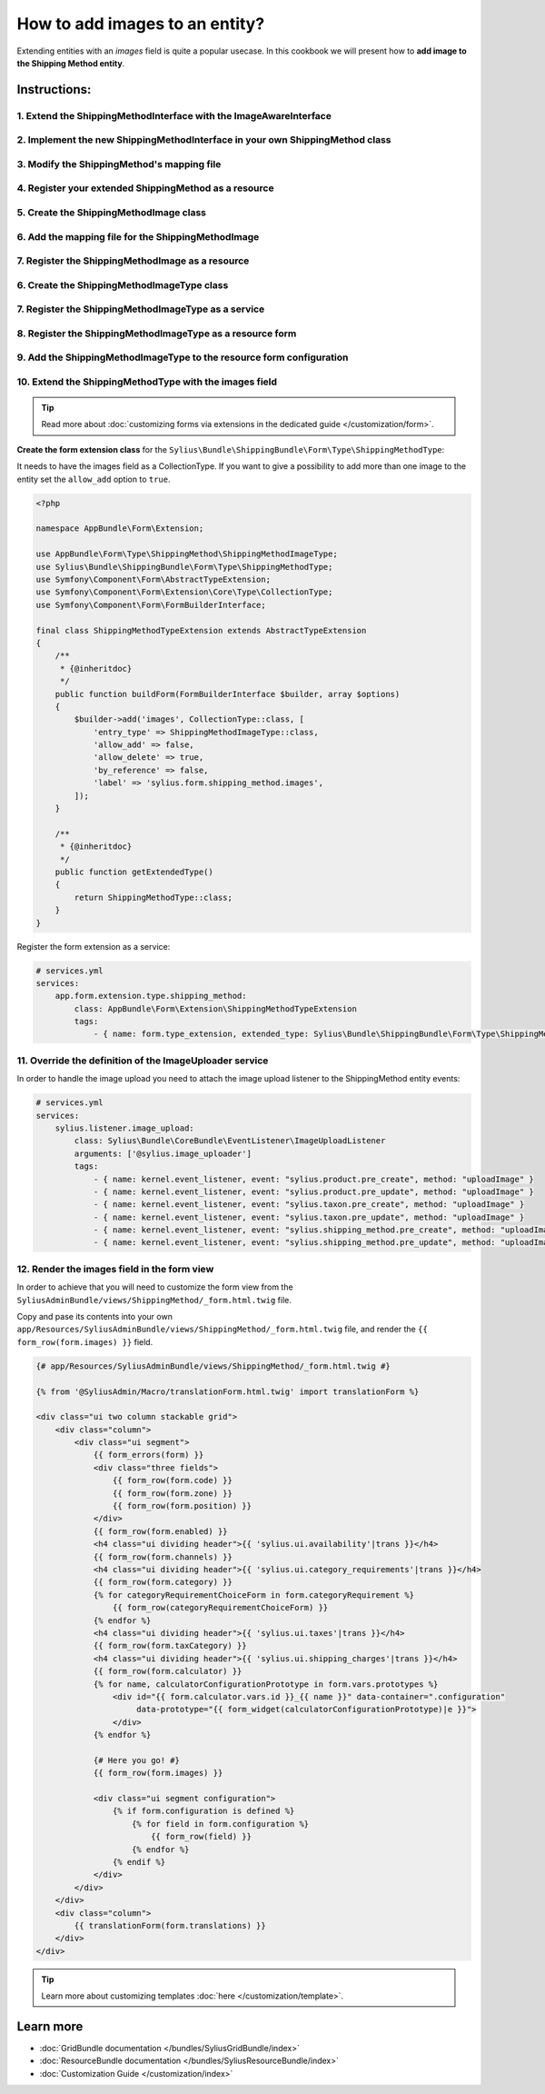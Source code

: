 How to add images to an entity?
===============================

Extending entities with an `images` field is quite a popular usecase.
In this cookbook we will present how to **add image to the Shipping Method entity**.

Instructions:
-------------

1. Extend the ShippingMethodInterface with the ImageAwareInterface
^^^^^^^^^^^^^^^^^^^^^^^^^^^^^^^^^^^^^^^^^^^^^^^^^^^^^^^^^^^^^^^^^^

2. Implement the new ShippingMethodInterface in your own ShippingMethod class
^^^^^^^^^^^^^^^^^^^^^^^^^^^^^^^^^^^^^^^^^^^^^^^^^^^^^^^^^^^^^^^^^^^^^^^^^^^^^

3. Modify the ShippingMethod's mapping file
^^^^^^^^^^^^^^^^^^^^^^^^^^^^^^^^^^^^^^^^^^^

4. Register your extended ShippingMethod as a resource
^^^^^^^^^^^^^^^^^^^^^^^^^^^^^^^^^^^^^^^^^^^^^^^^^^^^^^

5. Create the ShippingMethodImage class
^^^^^^^^^^^^^^^^^^^^^^^^^^^^^^^^^^^^^^^

6. Add the mapping file for the ShippingMethodImage
^^^^^^^^^^^^^^^^^^^^^^^^^^^^^^^^^^^^^^^^^^^^^^^^^^^

7. Register the ShippingMethodImage as a resource
^^^^^^^^^^^^^^^^^^^^^^^^^^^^^^^^^^^^^^^^^^^^^^^^^

6. Create the ShippingMethodImageType class
^^^^^^^^^^^^^^^^^^^^^^^^^^^^^^^^^^^^^^^^^^^

7. Register the ShippingMethodImageType as a service
^^^^^^^^^^^^^^^^^^^^^^^^^^^^^^^^^^^^^^^^^^^^^^^^^^^^

8. Register the ShippingMethodImageType as a resource form
^^^^^^^^^^^^^^^^^^^^^^^^^^^^^^^^^^^^^^^^^^^^^^^^^^^^^^^^^^

9. Add the ShippingMethodImageType to the resource form configuration
^^^^^^^^^^^^^^^^^^^^^^^^^^^^^^^^^^^^^^^^^^^^^^^^^^^^^^^^^^^^^^^^^^^^^

10. Extend the ShippingMethodType with the images field
^^^^^^^^^^^^^^^^^^^^^^^^^^^^^^^^^^^^^^^^^^^^^^^^^^^^^^^

.. tip::

    Read more about :doc:`customizing forms via extensions in the dedicated guide </customization/form>`.

**Create the form extension class** for the ``Sylius\Bundle\ShippingBundle\Form\Type\ShippingMethodType``:

It needs to have the images field as a CollectionType. If you want to give a possibility to add more than one image to the entity
set the ``allow_add`` option to ``true``.

.. code-block:: php

    <?php

    namespace AppBundle\Form\Extension;

    use AppBundle\Form\Type\ShippingMethod\ShippingMethodImageType;
    use Sylius\Bundle\ShippingBundle\Form\Type\ShippingMethodType;
    use Symfony\Component\Form\AbstractTypeExtension;
    use Symfony\Component\Form\Extension\Core\Type\CollectionType;
    use Symfony\Component\Form\FormBuilderInterface;

    final class ShippingMethodTypeExtension extends AbstractTypeExtension
    {
        /**
         * {@inheritdoc}
         */
        public function buildForm(FormBuilderInterface $builder, array $options)
        {
            $builder->add('images', CollectionType::class, [
                'entry_type' => ShippingMethodImageType::class,
                'allow_add' => false,
                'allow_delete' => true,
                'by_reference' => false,
                'label' => 'sylius.form.shipping_method.images',
            ]);
        }

        /**
         * {@inheritdoc}
         */
        public function getExtendedType()
        {
            return ShippingMethodType::class;
        }
    }

Register the form extension as a service:

.. code-block:: yaml

    # services.yml
    services:
        app.form.extension.type.shipping_method:
            class: AppBundle\Form\Extension\ShippingMethodTypeExtension
            tags:
                - { name: form.type_extension, extended_type: Sylius\Bundle\ShippingBundle\Form\Type\ShippingMethodType }

11. Override the definition of the ImageUploader service
^^^^^^^^^^^^^^^^^^^^^^^^^^^^^^^^^^^^^^^^^^^^^^^^^^^^^^^^

In order to handle the image upload you need to attach the image upload listener to the ShippingMethod entity events:

.. code-block:: yaml

    # services.yml
    services:
        sylius.listener.image_upload:
            class: Sylius\Bundle\CoreBundle\EventListener\ImageUploadListener
            arguments: ['@sylius.image_uploader']
            tags:
                - { name: kernel.event_listener, event: "sylius.product.pre_create", method: "uploadImage" }
                - { name: kernel.event_listener, event: "sylius.product.pre_update", method: "uploadImage" }
                - { name: kernel.event_listener, event: "sylius.taxon.pre_create", method: "uploadImage" }
                - { name: kernel.event_listener, event: "sylius.taxon.pre_update", method: "uploadImage" }
                - { name: kernel.event_listener, event: "sylius.shipping_method.pre_create", method: "uploadImage" }
                - { name: kernel.event_listener, event: "sylius.shipping_method.pre_update", method: "uploadImage" }

12. Render the images field in the form view
^^^^^^^^^^^^^^^^^^^^^^^^^^^^^^^^^^^^^^^^^^^^

In order to achieve that you will need to customize the form view from the ``SyliusAdminBundle/views/ShippingMethod/_form.html.twig`` file.

Copy and pase its contents into your own ``app/Resources/SyliusAdminBundle/views/ShippingMethod/_form.html.twig`` file,
and render the ``{{ form_row(form.images) }}`` field.

.. code-block:: twig

    {# app/Resources/SyliusAdminBundle/views/ShippingMethod/_form.html.twig #}

    {% from '@SyliusAdmin/Macro/translationForm.html.twig' import translationForm %}

    <div class="ui two column stackable grid">
        <div class="column">
            <div class="ui segment">
                {{ form_errors(form) }}
                <div class="three fields">
                    {{ form_row(form.code) }}
                    {{ form_row(form.zone) }}
                    {{ form_row(form.position) }}
                </div>
                {{ form_row(form.enabled) }}
                <h4 class="ui dividing header">{{ 'sylius.ui.availability'|trans }}</h4>
                {{ form_row(form.channels) }}
                <h4 class="ui dividing header">{{ 'sylius.ui.category_requirements'|trans }}</h4>
                {{ form_row(form.category) }}
                {% for categoryRequirementChoiceForm in form.categoryRequirement %}
                    {{ form_row(categoryRequirementChoiceForm) }}
                {% endfor %}
                <h4 class="ui dividing header">{{ 'sylius.ui.taxes'|trans }}</h4>
                {{ form_row(form.taxCategory) }}
                <h4 class="ui dividing header">{{ 'sylius.ui.shipping_charges'|trans }}</h4>
                {{ form_row(form.calculator) }}
                {% for name, calculatorConfigurationPrototype in form.vars.prototypes %}
                    <div id="{{ form.calculator.vars.id }}_{{ name }}" data-container=".configuration"
                         data-prototype="{{ form_widget(calculatorConfigurationPrototype)|e }}">
                    </div>
                {% endfor %}

                {# Here you go! #}
                {{ form_row(form.images) }}

                <div class="ui segment configuration">
                    {% if form.configuration is defined %}
                        {% for field in form.configuration %}
                            {{ form_row(field) }}
                        {% endfor %}
                    {% endif %}
                </div>
            </div>
        </div>
        <div class="column">
            {{ translationForm(form.translations) }}
        </div>
    </div>

.. tip::

    Learn more about customizing templates :doc:`here </customization/template>`.

Learn more
----------

* :doc:`GridBundle documentation </bundles/SyliusGridBundle/index>`
* :doc:`ResourceBundle documentation </bundles/SyliusResourceBundle/index>`
* :doc:`Customization Guide </customization/index>`
